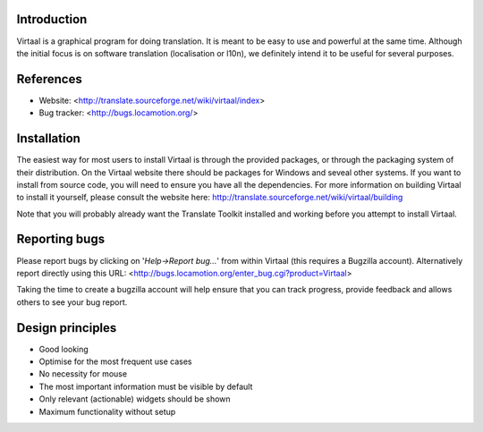 Introduction
------------
Virtaal is a graphical program for doing translation. It is meant to be easy 
to use and powerful at the same time. Although the initial focus is on software
translation (localisation or l10n), we definitely intend it to be useful for 
several purposes.

References
----------
* Website: <http://translate.sourceforge.net/wiki/virtaal/index>
* Bug tracker: <http://bugs.locamotion.org/>

Installation
------------
The easiest way for most users to install Virtaal is through the provided
packages, or through the packaging system of their distribution. On the
Virtaal website there should be packages for Windows and seveal other systems.
If you want to install from source code, you will need to ensure you have all
the dependencies. For more information on building Virtaal to install it
yourself, please consult the website here:
http://translate.sourceforge.net/wiki/virtaal/building

Note that you will probably already want the Translate Toolkit installed and
working before you attempt to install Virtaal.

Reporting bugs
--------------
Please report bugs by clicking on '*Help->Report bug...*' from within Virtaal
(this requires a Bugzilla account).  Alternatively report directly using this
URL: <http://bugs.locamotion.org/enter_bug.cgi?product=Virtaal>

Taking the time to create a bugzilla account will help ensure that you can track
progress, provide feedback and allows others to see your bug report.

Design principles
-----------------
* Good looking
* Optimise for the most frequent use cases
* No necessity for mouse
* The most important information must be visible by default
* Only relevant (actionable) widgets should be shown
* Maximum functionality without setup
